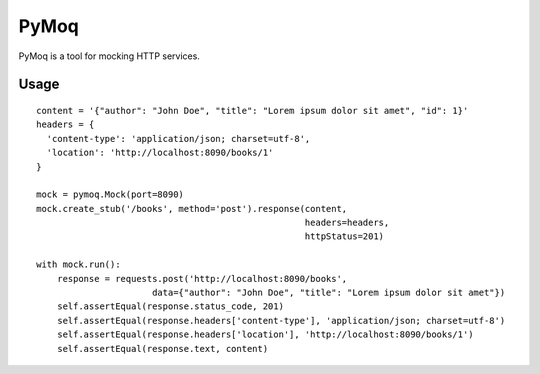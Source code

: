 PyMoq
=====
.. image:: https://travis-ci.org/snifter/pymoq.svg?branch=master
    :target: https://travis-ci.org/snifter/pymoq

PyMoq is a tool for mocking HTTP services.


Usage
-----

::

  content = '{"author": "John Doe", "title": "Lorem ipsum dolor sit amet", "id": 1}'
  headers = {
    'content-type': 'application/json; charset=utf-8',
    'location': 'http://localhost:8090/books/1'
  }

  mock = pymoq.Mock(port=8090)
  mock.create_stub('/books', method='post').response(content,
                                                     headers=headers,
                                                     httpStatus=201)

  with mock.run():
      response = requests.post('http://localhost:8090/books',
                        data={"author": "John Doe", "title": "Lorem ipsum dolor sit amet"})
      self.assertEqual(response.status_code, 201)
      self.assertEqual(response.headers['content-type'], 'application/json; charset=utf-8')
      self.assertEqual(response.headers['location'], 'http://localhost:8090/books/1')
      self.assertEqual(response.text, content)

